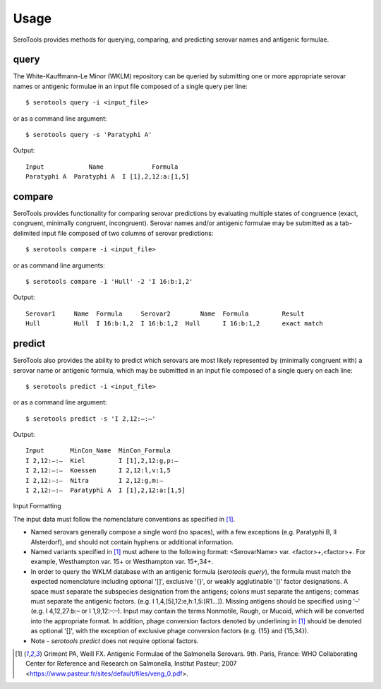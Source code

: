 ========
Usage
========

.. highlight:: none

SeroTools provides methods for querying, comparing, and predicting serovar names and antigenic formulae.

.. _query-label:

query
-----

The White-Kauffmann-Le Minor (WKLM) repository can be queried by submitting one or more appropriate 
serovar names or antigenic formulae in an input file composed of a single query per line:: 

    $ serotools query -i <input_file>
    
or as a command line argument::

    $ serotools query -s 'Paratyphi A'
    
Output::

    Input	     Name	      Formula
    Paratyphi A	 Paratyphi A  I [1],2,12:a:[1,5]

.. _compare-label:

compare
-------

SeroTools provides functionality for comparing serovar predictions by evaluating multiple
states of congruence (exact, congruent, minimally congruent, incongruent). Serovar names 
and/or antigenic formulae may be submitted as a tab-delimited input file composed of two 
columns of serovar predictions::  

    $ serotools compare -i <input_file>

or as command line arguments::

    $ serotools compare -1 'Hull' -2 'I 16:b:1,2'

Output::

    Serovar1	 Name  Formula	   Serovar2	   Name	 Formula	 Result
    Hull	 Hull  I 16:b:1,2  I 16:b:1,2  Hull	 I 16:b:1,2	 exact match

.. _predict-label:

predict
-------

SeroTools also provides the ability to predict which serovars are most likely
represented by (minimally congruent with) a serovar name or antigenic formula, which
may be submitted in an input file composed of a single query on each line::

    $ serotools predict -i <input_file>
    
or as a command line argument::

    $ serotools predict -s 'I 2,12:–:–'

Output::

    Input       MinCon_Name  MinCon_Formula
    I 2,12:–:–  Kiel         I [1],2,12:g,p:–
    I 2,12:–:–  Koessen      I 2,12:l,v:1,5
    I 2,12:–:–  Nitra        I 2,12:g,m:–
    I 2,12:–:–  Paratyphi A  I [1],2,12:a:[1,5]
      
      
Input Formatting

The input data must follow the nomenclature conventions as specified in [1]_.

- Named serovars generally compose a single word (no spaces), with a few exceptions (e.g. Paratyphi B, II Alsterdorf), and should not contain hyphens or additional information. 
- Named variants specified in [1]_ must adhere to the following format: <SerovarName> var. <factor>+,<factor>+. For example, Westhampton var. 15+ or Westhampton var. 15+,34+. 
- In order to query the WKLM database with an antigenic formula (*serotools query*), the formula must match the expected nomenclature including optional '[]', exclusive '{}', or weakly agglutinable '()' factor designations. A space must separate the subspecies designation from the antigens; colons must separate the antigens; commas must separate the antigenic factors. (e.g. I 1,4,[5],12:e,h:1,5:[R1…]). Missing antigens should be specified using '–' (e.g. I 4,12,27:b:– or I 1,9,12:–:–). Input may contain the terms Nonmotile, Rough, or Mucoid, which will be converted into the appropriate format. In addition, phage conversion factors denoted by underlining in [1]_ should be denoted as optional '[]', with the exception of exclusive phage conversion factors (e.g. {15} and {15,34}). 
- Note - *serotools predict* does not require optional factors.


.. [1] Grimont PA, Weill FX. Antigenic Formulae of the Salmonella Serovars. 9th. Paris, France: WHO Collaborating Center for Reference and Research on Salmonella, Institut Pasteur; 2007 <https://www.pasteur.fr/sites/default/files/veng_0.pdf>.


